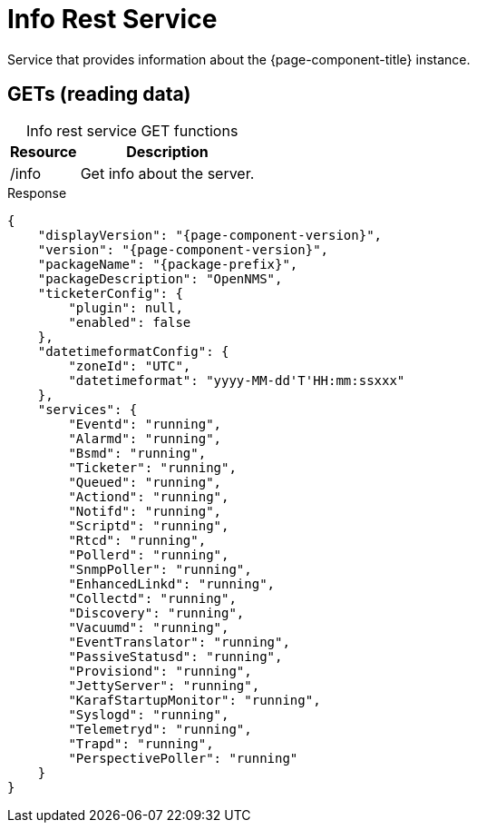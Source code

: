 
= Info Rest Service

Service that provides information about the {page-component-title} instance.

== GETs (reading data)

[caption=]
.Info rest service GET functions
[options="autowidth"]
|===
| Resource  | Description

| /info
| Get info about the server.
|===

.Response
[source,json]
[subs="attributes"]
----
{
    "displayVersion": "{page-component-version}",
    "version": "{page-component-version}",
    "packageName": "{package-prefix}",
    "packageDescription": "OpenNMS",
    "ticketerConfig": {
        "plugin": null,
        "enabled": false
    },
    "datetimeformatConfig": {
        "zoneId": "UTC",
        "datetimeformat": "yyyy-MM-dd'T'HH:mm:ssxxx"
    },
    "services": {
        "Eventd": "running",
        "Alarmd": "running",
        "Bsmd": "running",
        "Ticketer": "running",
        "Queued": "running",
        "Actiond": "running",
        "Notifd": "running",
        "Scriptd": "running",
        "Rtcd": "running",
        "Pollerd": "running",
        "SnmpPoller": "running",
        "EnhancedLinkd": "running",
        "Collectd": "running",
        "Discovery": "running",
        "Vacuumd": "running",
        "EventTranslator": "running",
        "PassiveStatusd": "running",
        "Provisiond": "running",
        "JettyServer": "running",
        "KarafStartupMonitor": "running",
        "Syslogd": "running",
        "Telemetryd": "running",
        "Trapd": "running",
        "PerspectivePoller": "running"
    }
}
----
